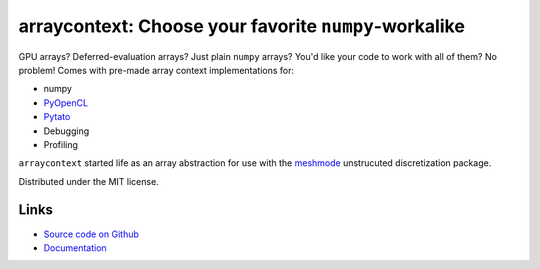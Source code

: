 arraycontext: Choose your favorite ``numpy``-workalike
======================================================

.. image:: https://gitlab.tiker.net/inducer/arraycontext/badges/main/pipeline.svg
    :alt: Gitlab Build Status
    :target: https://gitlab.tiker.net/inducer/arraycontext/commits/main
.. image:: https://github.com/inducer/arraycontext/workflows/CI/badge.svg
    :alt: Github Build Status
    :target: https://github.com/inducer/arraycontext/actions?query=branch%3Amain+workflow%3ACI
.. image:: https://badge.fury.io/py/arraycontext.png
    :alt: Python Package Index Release Page
    :target: https://pypi.org/project/arraycontext/

GPU arrays? Deferred-evaluation arrays? Just plain ``numpy`` arrays? You'd like your
code to work with all of them? No problem! Comes with pre-made array context
implementations for:

- numpy
- `PyOpenCL <https://documen.tician.de/pyopencl/array.html>`__
- `Pytato <https://documen.tician.de/pytato>`__
- Debugging
- Profiling

``arraycontext`` started life as an array abstraction for use with the
`meshmode <https://documen.tician.de/meshmode/>`__ unstrucuted discretization
package.

Distributed under the MIT license.

Links
-----

* `Source code on Github <https://github.com/inducer/arraycontext>`_
* `Documentation <https://documen.tician.de/arraycontext>`_
